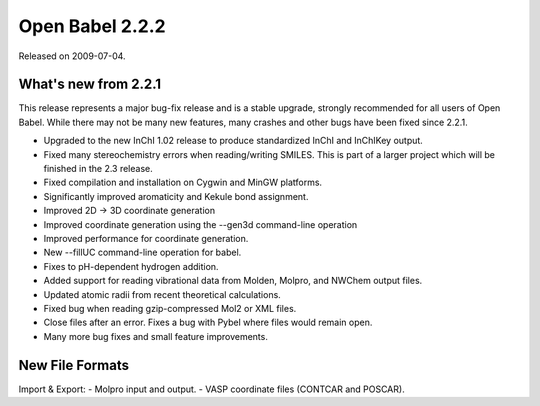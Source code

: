 Open Babel 2.2.2
================

Released on 2009-07-04.

What's new from 2.2.1
~~~~~~~~~~~~~~~~~~~~~

This release represents a major bug-fix release and is a stable
upgrade, strongly recommended for all users of Open Babel. While there
may not be many new features, many crashes and other bugs have been
fixed since 2.2.1.

- Upgraded to the new InChI 1.02 release to produce standardized InChI
  and InChIKey output.
- Fixed many stereochemistry errors when reading/writing SMILES. This
  is part of a larger project which will be finished in the 2.3
  release.
- Fixed compilation and installation on Cygwin and MinGW platforms.
- Significantly improved aromaticity and Kekule bond assignment.
- Improved 2D -> 3D coordinate generation
- Improved coordinate generation using the --gen3d command-line
  operation
- Improved performance for coordinate generation.
- New --fillUC command-line operation for babel.
- Fixes to pH-dependent hydrogen addition.
- Added support for reading vibrational data from Molden, Molpro, and
  NWChem output files.
- Updated atomic radii from recent theoretical calculations.
- Fixed bug when reading gzip-compressed Mol2 or XML files.
- Close files after an error. Fixes a bug with Pybel where files would
  remain open.
- Many more bug fixes and small feature improvements.

New File Formats
~~~~~~~~~~~~~~~~

Import & Export:
- Molpro input and output.
- VASP coordinate files (CONTCAR and POSCAR).
